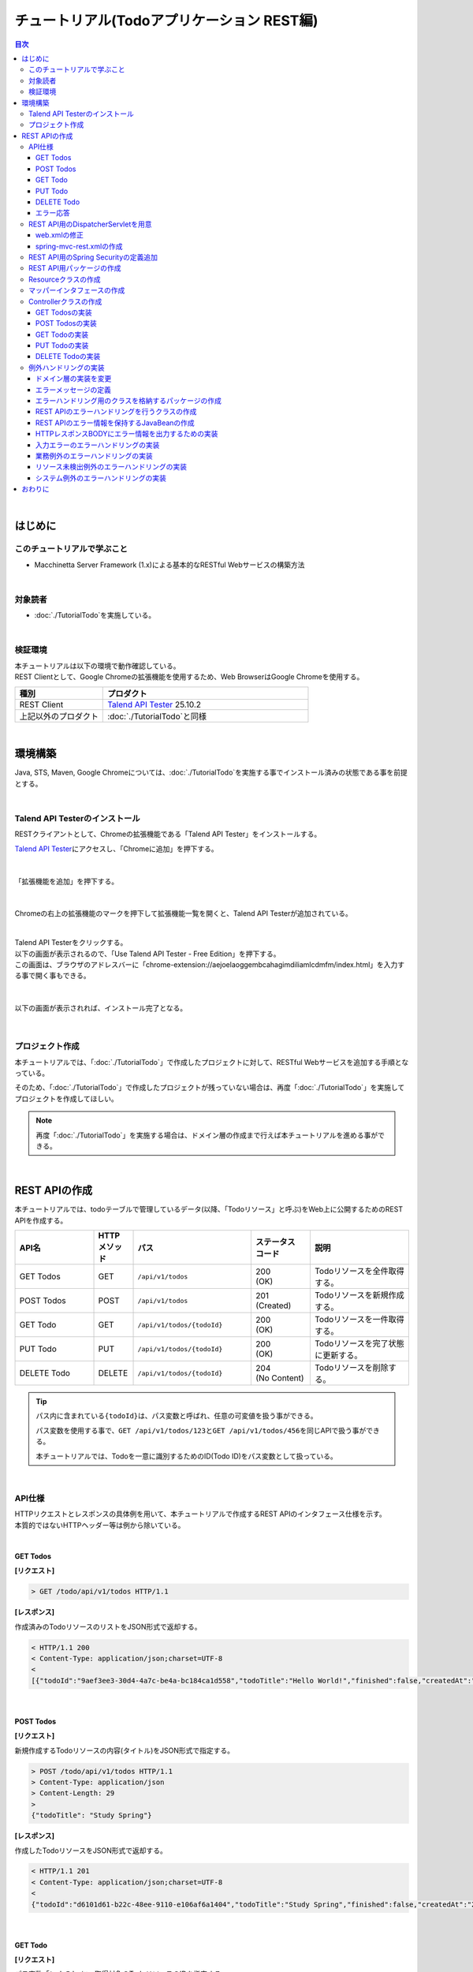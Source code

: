 チュートリアル(Todoアプリケーション REST編)
********************************************************************************

.. only:: html

.. contents:: 目次
  :depth: 3
  :local:

|

はじめに
================================================================================

このチュートリアルで学ぶこと
--------------------------------------------------------------------------------

* Macchinetta Server Framework (1.x)による基本的なRESTful Webサービスの構築方法

|

対象読者
--------------------------------------------------------------------------------

* \ :doc:`./TutorialTodo`\ を実施している。

|

検証環境
--------------------------------------------------------------------------------

| 本チュートリアルは以下の環境で動作確認している。
| REST Clientとして、Google Chromeの拡張機能を使用するため、Web BrowserはGoogle Chromeを使用する。

.. tabularcolumns:: |p{0.30\linewidth}|p{0.70\linewidth}|
.. list-table::
  :header-rows: 1
  :widths: 30 70

  * - 種別
    - プロダクト
  * - REST Client
    - \ `Talend API Tester <https://chrome.google.com/webstore/detail/talend-api-tester-free-ed/aejoelaoggembcahagimdiliamlcdmfm>`_\  25.10.2
  * - 上記以外のプロダクト
    - \ :doc:`./TutorialTodo`\ と同様

|

環境構築
================================================================================

Java, STS, Maven, Google Chromeについては、\ :doc:`./TutorialTodo`\ を実施する事でインストール済みの状態である事を前提とする。

|

Talend API Testerのインストール
--------------------------------------------------------------------------------

RESTクライアントとして、Chromeの拡張機能である「Talend API Tester」をインストールする。

\ `Talend API Tester <https://chrome.google.com/webstore/detail/talend-api-tester-free-ed/aejoelaoggembcahagimdiliamlcdmfm>`_\ にアクセスし、「Chromeに追加」を押下する。

.. figure:: ./images_TutorialREST/install-dev-http-client1.png
 :width: 80%

|

「拡張機能を追加」を押下する。

.. figure:: ./images_TutorialREST/install-dev-http-client2.png
  :width: 40%

|

Chromeの右上の拡張機能のマークを押下して拡張機能一覧を開くと、Talend API Testerが追加されている。

.. figure:: ./images_TutorialREST/install-dev-http-client3.png
  :width: 40%

|

| Talend API Testerをクリックする。
| 以下の画面が表示されるので、「Use Talend API Tester - Free Edition」を押下する。
| この画面は、ブラウザのアドレスバーに「chrome-extension://aejoelaoggembcahagimdiliamlcdmfm/index.html」を入力する事で開く事もできる。

.. figure:: ./images_TutorialREST/install-dev-http-client4.png
 :width: 80%

|

以下の画面が表示されれば、インストール完了となる。

.. figure:: ./images_TutorialREST/install-dev-http-client5.png
 :width: 80%

|

プロジェクト作成
--------------------------------------------------------------------------------

本チュートリアルでは、「\ :doc:`./TutorialTodo`\ 」で作成したプロジェクトに対して、RESTful Webサービスを追加する手順となっている。

そのため、「\ :doc:`./TutorialTodo`\ 」で作成したプロジェクトが残っていない場合は、再度「\ :doc:`./TutorialTodo`\ 」を実施してプロジェクトを作成してほしい。

.. note::

  再度「\ :doc:`./TutorialTodo`\ 」を実施する場合は、ドメイン層の作成まで行えば本チュートリアルを進める事ができる。

|

REST APIの作成
================================================================================

本チュートリアルでは、todoテーブルで管理しているデータ(以降、「Todoリソース」と呼ぶ)をWeb上に公開するためのREST APIを作成する。

.. tabularcolumns:: |p{0.20\linewidth}|p{0.10\linewidth}|p{0.30\linewidth}|p{0.15\linewidth}|p{0.25\linewidth}|
.. list-table::
  :header-rows: 1
  :widths: 20 10 30 15 25

  * - | API名
    - | HTTP
      | メソッド
    - | パス
    - | ステータス
      | コード
    - | 説明
  * - | GET Todos
    - | GET
    - | \ ``/api/v1/todos``\ 
    - | 200
      | (OK)
    - | Todoリソースを全件取得する。
  * - | POST Todos
    - | POST
    - | \ ``/api/v1/todos``\ 
    - | 201
      | (Created)
    - | Todoリソースを新規作成する。
  * - | GET Todo
    - | GET
    - | \ ``/api/v1/todos/{todoId}``\ 
    - | 200
      | (OK)
    - | Todoリソースを一件取得する。
  * - | PUT Todo
    - | PUT
    - | \ ``/api/v1/todos/{todoId}``\ 
    - | 200
      | (OK)
    - | Todoリソースを完了状態に更新する。
  * - | DELETE Todo
    - | DELETE
    - | \ ``/api/v1/todos/{todoId}``\ 
    - | 204
      | (No Content)
    - | Todoリソースを削除する。

.. tip::

  パス内に含まれている\ ``{todoId}``\ は、パス変数と呼ばれ、任意の可変値を扱う事ができる。

  パス変数を使用する事で、\ ``GET /api/v1/todos/123``\ と\ ``GET /api/v1/todos/456``\ を同じAPIで扱う事ができる。

  本チュートリアルでは、Todoを一意に識別するためのID(Todo ID)をパス変数として扱っている。

|

API仕様
--------------------------------------------------------------------------------

| HTTPリクエストとレスポンスの具体例を用いて、本チュートリアルで作成するREST APIのインタフェース仕様を示す。
| 本質的ではないHTTPヘッダー等は例から除いている。
|

GET Todos
^^^^^^^^^^^^^^^^^^^^^^^^^^^^^^^^^^^^^^^^^^^^^^^^^^^^^^^^^^^^^^^^^^^^^^^^^^^^^^^^

\ **[リクエスト]**\

.. code-block:: bash

  > GET /todo/api/v1/todos HTTP/1.1

\ **[レスポンス]**\

作成済みのTodoリソースのリストをJSON形式で返却する。

.. code-block:: bash

  < HTTP/1.1 200
  < Content-Type: application/json;charset=UTF-8
  <
  [{"todoId":"9aef3ee3-30d4-4a7c-be4a-bc184ca1d558","todoTitle":"Hello World!","finished":false,"createdAt":"2014-02-25T02:21:48.493+0000"}]

|

POST Todos
^^^^^^^^^^^^^^^^^^^^^^^^^^^^^^^^^^^^^^^^^^^^^^^^^^^^^^^^^^^^^^^^^^^^^^^^^^^^^^^^

\ **[リクエスト]**\

新規作成するTodoリソースの内容(タイトル)をJSON形式で指定する。

.. code-block:: bash

  > POST /todo/api/v1/todos HTTP/1.1
  > Content-Type: application/json
  > Content-Length: 29
  >
  {"todoTitle": "Study Spring"}

\ **[レスポンス]**\

作成したTodoリソースをJSON形式で返却する。

.. code-block:: bash

  < HTTP/1.1 201
  < Content-Type: application/json;charset=UTF-8
  <
  {"todoId":"d6101d61-b22c-48ee-9110-e106af6a1404","todoTitle":"Study Spring","finished":false,"createdAt":"2014-02-25T04:05:58.752+0000"}

|

GET Todo
^^^^^^^^^^^^^^^^^^^^^^^^^^^^^^^^^^^^^^^^^^^^^^^^^^^^^^^^^^^^^^^^^^^^^^^^^^^^^^^^

\ **[リクエスト]**\

| パス変数「\ ``todoId``\ 」に、取得対象のTodoリソースのIDを指定する。
| 下記例では、パス変数「\ ``todoId``\ 」に\ ``9aef3ee3-30d4-4a7c-be4a-bc184ca1d558``\ を指定している。

.. code-block:: bash

  > GET /todo/api/v1/todos/9aef3ee3-30d4-4a7c-be4a-bc184ca1d558 HTTP/1.1


\ **[レスポンス]**\

パス変数「\ ``todoId``\ 」に一致するTodoリソースをJSON形式で返却する。

.. code-block:: bash

  < HTTP/1.1 200
  < Content-Type: application/json;charset=UTF-8
  <
  {"todoId":"9aef3ee3-30d4-4a7c-be4a-bc184ca1d558","todoTitle":"Hello World!","finished":false,"createdAt":"2014-02-25T02:21:48.493+0000"}

|

PUT Todo
^^^^^^^^^^^^^^^^^^^^^^^^^^^^^^^^^^^^^^^^^^^^^^^^^^^^^^^^^^^^^^^^^^^^^^^^^^^^^^^^

\ **[リクエスト]**\

| パス変数「\ ``todoId``\ 」に、更新対象のTodoのIDを指定する。
| PUT Todoでは、Todoリソースを完了状態に更新するだけなので、リクエストBODYを受け取らないインタフェース仕様にしている。

.. code-block:: bash

  > PUT /todo/api/v1/todos/9aef3ee3-30d4-4a7c-be4a-bc184ca1d558 HTTP/1.1

\ **[レスポンス]**\

パス変数「\ ``todoId``\ 」に一致するTodoリソースを完了状態(\ ``finished``\ フィールドを\ ``true``\ )に更新し、JSON形式で返却する。

.. code-block:: bash

  < HTTP/1.1 200
  < Content-Type: application/json;charset=UTF-8
  <
  {"todoId":"9aef3ee3-30d4-4a7c-be4a-bc184ca1d558","todoTitle":"Hello World!","finished":true,"createdAt":"2014-02-25T02:21:48.493+0000"}

|

DELETE Todo
^^^^^^^^^^^^^^^^^^^^^^^^^^^^^^^^^^^^^^^^^^^^^^^^^^^^^^^^^^^^^^^^^^^^^^^^^^^^^^^^

\ **[リクエスト]**\

パス変数「\ ``todoId``\」に、削除対象のTodoリソースのIDを指定する。

.. code-block:: bash

  > DELETE /todo/api/v1/todos/9aef3ee3-30d4-4a7c-be4a-bc184ca1d558 HTTP/1.1

\ **[レスポンス]**\

DELETE Todoでは、Todoリソースの削除が完了した事で返却するリソースが存在しなくなった事を示すために、レスポンスBODYを返却しないインタフェース仕様にしている。

.. code-block:: bash

  < HTTP/1.1 204

|

エラー応答
^^^^^^^^^^^^^^^^^^^^^^^^^^^^^^^^^^^^^^^^^^^^^^^^^^^^^^^^^^^^^^^^^^^^^^^^^^^^^^^^

| REST APIでエラーが発生した場合は、JSON形式でエラー内容を返却する。
| 以下に代表的なエラー発生時のレスポンス仕様について記載する。
| 下記以外のエラーパターンもあるが、本チュートリアルでは説明は割愛する。

\ :doc:`./TutorialTodo`\ では、エラーメッセージはプログラムの中でハードコーディングしていたが、本チュートリアルでは、エラーメッセージはエラーコードをキーにプロパティファイルから取得するように修正する。

\ **[入力チェックエラー発生時のレスポンス仕様]**\

.. code-block:: bash

  < HTTP/1.1 400
  < Content-Type: application/json;charset=UTF-8
  <
  {"code":"E400","message":"[E400] The requested Todo contains invalid values.","details":[{"code":"NotNull","message":"todoTitle may not be null.",target:"todoTitle"}]}

\ **[業務エラー発生時のレスポンス仕様]**\

.. code-block:: bash

  < HTTP/1.1 409
  < Content-Type: application/json;charset=UTF-8
  <
  {"code":"E002","message":"[E002] The requested Todo is already finished. (id=353fb5db-151a-4696-9b4a-b958358a5ab3)"}

\ **[リソース未検出時のレスポンス仕様]**\

.. code-block:: bash

  < HTTP/1.1 404
  < Content-Type: application/json;charset=UTF-8
  <
  {"code":"E404","message":"[E404] The requested Todo is not found. (id=353fb5db-151a-4696-9b4a-b958358a5ab2)"}

\ **[システムエラー発生時のレスポンス仕様]**\

.. code-block:: bash

  < HTTP/1.1 500
  < Content-Type: application/json;charset=UTF-8
  <
  {"code":"E500","message":"[E500] System error occurred."}

|

REST API用のDispatcherServletを用意
--------------------------------------------------------------------------------

まず、REST API用のリクエストを処理するための\ ``DispatcherServlet``\ の定義を追加する。

|

web.xmlの修正
^^^^^^^^^^^^^^^^^^^^^^^^^^^^^^^^^^^^^^^^^^^^^^^^^^^^^^^^^^^^^^^^^^^^^^^^^^^^^^^^

| REST API用の設定を追加する。
| \ ``src/main/webapp/WEB-INF/web.xml``\

.. code-block:: xml
  :emphasize-lines: 85-95,97-101

  <?xml version="1.0" encoding="UTF-8"?>
  <web-app xmlns="https://jakarta.ee/xml/ns/jakartaee"
      xmlns:xsi="http://www.w3.org/2001/XMLSchema-instance"
      xsi:schemaLocation="https://jakarta.ee/xml/ns/jakartaee https://jakarta.ee/xml/ns/jakartaee/web-app_6_0.xsd"
      version="6.0">

      <context-param>
          <param-name>logbackDisableServletContainerInitializer</param-name>
          <param-value>true</param-value>
      </context-param>

      <listener>
          <listener-class>ch.qos.logback.classic.servlet.LogbackServletContextListener</listener-class>
      </listener>

      <listener>
          <listener-class>org.springframework.web.context.ContextLoaderListener</listener-class>
      </listener>
      <context-param>
          <param-name>contextConfigLocation</param-name>
          <!-- Root ApplicationContext -->
          <param-value>
              classpath*:META-INF/spring/applicationContext.xml
              classpath*:META-INF/spring/spring-security.xml
          </param-value>
      </context-param>

      <listener>
          <listener-class>org.terasoluna.gfw.web.logging.HttpSessionEventLoggingListener</listener-class>
      </listener>

      <filter>
          <filter-name>MDCClearFilter</filter-name>
          <filter-class>org.terasoluna.gfw.web.logging.mdc.MDCClearFilter</filter-class>
      </filter>
      <filter-mapping>
          <filter-name>MDCClearFilter</filter-name>
          <url-pattern>/*</url-pattern>
      </filter-mapping>

      <filter>
          <filter-name>exceptionLoggingFilter</filter-name>
          <filter-class>org.springframework.web.filter.DelegatingFilterProxy</filter-class>
      </filter>
      <filter-mapping>
          <filter-name>exceptionLoggingFilter</filter-name>
          <url-pattern>/*</url-pattern>
      </filter-mapping>

      <filter>
          <filter-name>XTrackMDCPutFilter</filter-name>
          <filter-class>org.terasoluna.gfw.web.logging.mdc.XTrackMDCPutFilter</filter-class>
      </filter>
      <filter-mapping>
          <filter-name>XTrackMDCPutFilter</filter-name>
          <url-pattern>/*</url-pattern>
      </filter-mapping>

      <filter>
          <filter-name>CharacterEncodingFilter</filter-name>
          <filter-class>org.springframework.web.filter.CharacterEncodingFilter</filter-class>
          <init-param>
              <param-name>encoding</param-name>
              <param-value>UTF-8</param-value>
          </init-param>
          <init-param>
              <param-name>forceEncoding</param-name>
              <param-value>true</param-value>
          </init-param>
      </filter>
      <filter-mapping>
          <filter-name>CharacterEncodingFilter</filter-name>
          <url-pattern>/*</url-pattern>
      </filter-mapping>

      <filter>
          <filter-name>springSecurityFilterChain</filter-name>
          <filter-class>org.springframework.web.filter.DelegatingFilterProxy</filter-class>
      </filter>
      <filter-mapping>
          <filter-name>springSecurityFilterChain</filter-name>
          <url-pattern>/*</url-pattern>
      </filter-mapping>

      <!-- (1) -->
      <servlet>
          <servlet-name>restApiServlet</servlet-name>
          <servlet-class>org.springframework.web.servlet.DispatcherServlet</servlet-class>
          <init-param>
              <param-name>contextConfigLocation</param-name>
              <!-- ApplicationContext for Spring MVC (REST) -->
              <param-value>classpath*:META-INF/spring/spring-mvc-rest.xml</param-value>
          </init-param>
          <load-on-startup>1</load-on-startup>
      </servlet>

      <!-- (2) -->
      <servlet-mapping>
          <servlet-name>restApiServlet</servlet-name>
          <url-pattern>/api/v1/*</url-pattern>
      </servlet-mapping>

      <servlet>
          <servlet-name>appServlet</servlet-name>
          <servlet-class>org.springframework.web.servlet.DispatcherServlet</servlet-class>
          <init-param>
              <param-name>contextConfigLocation</param-name>
              <!-- ApplicationContext for Spring MVC -->
              <param-value>classpath*:META-INF/spring/spring-mvc.xml</param-value>
          </init-param>
          <load-on-startup>1</load-on-startup>
      </servlet>
      <servlet-mapping>
          <servlet-name>appServlet</servlet-name>
          <url-pattern>/</url-pattern>
      </servlet-mapping>

      <jsp-config>
          <jsp-property-group>
              <url-pattern>*.jsp</url-pattern>
              <el-ignored>false</el-ignored>
              <page-encoding>UTF-8</page-encoding>
              <scripting-invalid>false</scripting-invalid>
              <include-prelude>/WEB-INF/views/common/include.jsp</include-prelude>
          </jsp-property-group>
      </jsp-config>

      <error-page>
          <error-code>500</error-code>
          <location>/WEB-INF/views/common/error/systemError.jsp</location>
      </error-page>

      <error-page>
          <error-code>404</error-code>
          <location>/WEB-INF/views/common/error/resourceNotFoundError.jsp</location>
      </error-page>

      <error-page>
          <exception-type>java.lang.Exception</exception-type>
          <location>/WEB-INF/views/common/error/unhandledSystemError.html</location>
      </error-page>

      <session-config>
          <!-- 30min -->
          <session-timeout>30</session-timeout>
          <cookie-config>
              <http-only>true</http-only>
              <!-- <secure>true</secure> -->
          </cookie-config>
          <tracking-mode>COOKIE</tracking-mode>
      </session-config>

  </web-app>

.. tabularcolumns:: |p{0.10\linewidth}|p{0.90\linewidth}|
.. list-table::
  :header-rows: 1
  :widths: 10 90


  * - 項番
    - 説明
  * - | (1)
    - | 初期化パラメータ「\ ``contextConfigLocation``\ 」に、REST用のSpring MVC設定ファイルを指定する。
      | 本チュートリアルでは、クラスパス上にある「\ :file:`META-INF/spring/spring-mvc-rest.xml`\ 」を指定している。
  * - | (2)
    - | \ ``<url-pattern>``\ 要素に、REST API用の\ ``DispatcherServlet``\ にマッピングするURLのパターンを指定する。
      | 本チュートリアルでは、\ ``/api/v1/``\ から始まる場合はリクエストをREST APIへのリクエストとしてREST API用の\ ``DispatcherServlet``\ へマッピングしている。

|

spring-mvc-rest.xmlの作成
^^^^^^^^^^^^^^^^^^^^^^^^^^^^^^^^^^^^^^^^^^^^^^^^^^^^^^^^^^^^^^^^^^^^^^^^^^^^^^^^

| REST用のSpring MVC設定ファイルを作成する。
| REST用のSpring MVC設定ファイルは以下のような定義となる。

.. figure:: ./images_TutorialREST/add-spring-mvc-rest.png

\ ``src/main/resources/META-INF/spring/spring-mvc-rest.xml``\

.. code-block:: xml
  :emphasize-lines: 15,19-23,26-29,32-37,39,41,51

  <?xml version="1.0" encoding="UTF-8"?>
  <beans xmlns="http://www.springframework.org/schema/beans"
      xmlns:xsi="http://www.w3.org/2001/XMLSchema-instance"
      xmlns:context="http://www.springframework.org/schema/context"
      xmlns:mvc="http://www.springframework.org/schema/mvc"
      xmlns:util="http://www.springframework.org/schema/util"
      xmlns:aop="http://www.springframework.org/schema/aop"
      xsi:schemaLocation="http://www.springframework.org/schema/mvc https://www.springframework.org/schema/mvc/spring-mvc.xsd
          http://www.springframework.org/schema/beans https://www.springframework.org/schema/beans/spring-beans.xsd
          http://www.springframework.org/schema/util https://www.springframework.org/schema/util/spring-util.xsd
          http://www.springframework.org/schema/context https://www.springframework.org/schema/context/spring-context.xsd
          http://www.springframework.org/schema/aop https://www.springframework.org/schema/aop/spring-aop.xsd
      ">

      <!-- (1) -->
      <context:property-placeholder
          location="classpath*:/META-INF/spring/*.properties" />

      <!-- (2) -->
      <bean id="jsonMessageConverter"
          class="org.springframework.http.converter.json.MappingJackson2HttpMessageConverter">
          <property name="objectMapper" ref="objectMapper" />
      </bean>

      <bean id="objectMapper" class="org.springframework.http.converter.json.Jackson2ObjectMapperFactoryBean">
          <!-- (3) -->
          <property name="dateFormat">
              <bean class="com.fasterxml.jackson.databind.util.StdDateFormat" />
          </property>
      </bean>

      <!-- (4) -->
      <mvc:annotation-driven>
          <mvc:message-converters register-defaults="false">
              <ref bean="jsonMessageConverter" />
          </mvc:message-converters>
      </mvc:annotation-driven>

      <context:component-scan base-package="com.example.todo.api" /> <!-- (5) -->

      <!-- (6) -->
      <mvc:interceptors>
          <mvc:interceptor>
              <mvc:mapping path="/**" />
              <mvc:exclude-mapping path="/resources/**" />
              <bean
                  class="org.terasoluna.gfw.web.logging.TraceLoggingInterceptor" />
          </mvc:interceptor>
      </mvc:interceptors>

      <!-- (7) -->
      <!-- Setting AOP. -->
      <bean id="handlerExceptionResolverLoggingInterceptor"
          class="org.terasoluna.gfw.web.exception.HandlerExceptionResolverLoggingInterceptor">
          <property name="exceptionLogger" ref="exceptionLogger" />
      </bean>
      <aop:config>
          <aop:advisor advice-ref="handlerExceptionResolverLoggingInterceptor"
              pointcut="execution(* org.springframework.web.servlet.HandlerExceptionResolver.resolveException(..))" />
      </aop:config>

  </beans>

.. tabularcolumns:: |p{0.10\linewidth}|p{0.90\linewidth}|
.. list-table::
  :header-rows: 1
  :widths: 10 90

  * - 項番
    - 説明
  * - | (1)
    - \ アプリケーション層のコンポーネントでプロパティファイルに定義されている値を参照する必要がある場合は、\ ``<context:property-placeholder>``\要素を使用してプロパティファイルを読み込む必要がある。
  * - | (2)
    - | \ Controllerの引数と返り値で扱うJavaBeanをシリアライズ/デシリアライズするためのクラス(\ ``org.springframework.http.converter.HttpMessageConverter``\ )を設定する。
      | ここではJSON形式を扱う\ ``MappingJackson2HttpMessageConverter``\ を使用する。

      | \ ``MappingJackson2HttpMessageConverter``\ の\ ``objectMapper``\ プロパティに、Jacksonより提供されている\ ``ObjectMapper``\ (「JSON <-> JavaBean」の変換を行うためのコンポーネント)を指定する。
      | 本チュートリアルでは、日時型のフォーマットをカスタマイズしたObjectMapperを指定している。 カスタマイズする必要がない場合は\ ``objectMapper``\ プロパティは省略可能である。
  * - | (3)
    - \ ``ObjectMapper``\ の\ ``dateFormat``\ プロパティに、日時型フィールドの形式を指定する。

      | 本チュートリアルでは、\ ``java.util.Date``\ オブジェクトをシリアライズする際にISO-8601形式とする。
      | \ ``Date``\ オブジェクトをシリアライズする際にISO-8601形式にする場合は、\ ``com.fasterxml.jackson.databind.util.StdDateFormat``\ を設定する事で実現する事ができる。
  * - | (4)
    - \ ``<mvc:message-converters>``\ に、\ ``MappingJackson2HttpMessageConverter``\ を登録する

      Spring MVCのデフォルト設定ではアプリケーションのクラスパスに応じて使用可能な\ ``HttpMessageConverter``\ が自動的に登録されるが、ここではリソースの形式をJSONに限定したいため、register-defaults属性を\ ``false``\に設定し、上で定義した\ ``MappingJackson2HttpMessageConverter``\ のみを登録している。
  * - | (5)
    - REST API用のパッケージ配下のコンポーネントをスキャンする。

      | 本チュートリアルでは、REST API用のパッケージを\ ``com.example.todo.api``\ にしている。
      | 画面遷移用のControllerは、\ ``app``\ パッケージ配下に格納していたが、REST API用のControllerは、\ ``api``\ パッケージ配下に格納する事を推奨する。
  * - | (6)
    - \ Controllerの処理開始、終了時の情報をログに出力するために、共通ライブラリから提供されている\ ``TraceLoggingInterceptor``\を定義する。
  * - | (7)
    - \ Spring MVCのフレームワークでハンドリングされた例外を、ログ出力するためのAOP定義を指定する。

|

REST API用のSpring Securityの定義追加
--------------------------------------------------------------------------------
| ブランクプロジェクトでは、CSRF対策といった、Spring Securityのセキュリティ対策機能が有効になっている。
| REST APIを使って構築するWebアプリケーションでも、セキュリティ対策機能は必要である。ただし、本チュートリアルの目的として、
| セキュリティ対策の話題は本質的ではないため、機能を無効化し、説明も割愛する。

| 以下の設定を追加する事で、Spring Securityのセキュリティ対策機能を無効化することができる。
| \ ``src/main/resources/META-INF/spring/spring-security.xml``\

.. code-block:: xml
  :emphasize-lines: 12-13

  <?xml version="1.0" encoding="UTF-8"?>
  <beans xmlns="http://www.springframework.org/schema/beans"
      xmlns:xsi="http://www.w3.org/2001/XMLSchema-instance"
      xmlns:sec="http://www.springframework.org/schema/security"
      xsi:schemaLocation="
          http://www.springframework.org/schema/security https://www.springframework.org/schema/security/spring-security.xsd
          http://www.springframework.org/schema/beans https://www.springframework.org/schema/beans/spring-beans.xsd
      ">

      <sec:http pattern="/resources/**" request-matcher="ant" security="none"/>

      <!-- (1) -->
      <sec:http pattern="/api/v1/**" request-matcher="ant" security="none"/>

      <sec:http request-matcher="ant">
          <sec:form-login/>
          <sec:logout/>
          <sec:access-denied-handler ref="accessDeniedHandler"/>
          <sec:custom-filter ref="userIdMDCPutFilter" after="ANONYMOUS_FILTER"/>
          <sec:session-management />
          <sec:intercept-url pattern="/**" access="permitAll" />
      </sec:http>

      <sec:authentication-manager />

      <!-- CSRF Protection -->
      <bean id="accessDeniedHandler"
          class="org.springframework.security.web.access.DelegatingAccessDeniedHandler">
          <constructor-arg index="0">
              <map>
                  <entry
                      key="org.springframework.security.web.csrf.InvalidCsrfTokenException">
                      <bean
                          class="org.springframework.security.web.access.AccessDeniedHandlerImpl">
                          <property name="errorPage"
                              value="/WEB-INF/views/common/error/invalidCsrfTokenError.jsp" />
                      </bean>
                  </entry>
                  <entry
                      key="org.springframework.security.web.csrf.MissingCsrfTokenException">
                      <bean
                          class="org.springframework.security.web.access.AccessDeniedHandlerImpl">
                          <property name="errorPage"
                              value="/WEB-INF/views/common/error/missingCsrfTokenError.jsp" />
                      </bean>
                  </entry>
              </map>
          </constructor-arg>
          <constructor-arg index="1">
              <bean
                  class="org.springframework.security.web.access.AccessDeniedHandlerImpl">
                  <property name="errorPage"
                      value="/WEB-INF/views/common/error/accessDeniedError.jsp" />
              </bean>
          </constructor-arg>
      </bean>

      <bean id="webSecurityExpressionHandler" class="org.springframework.security.web.access.expression.DefaultWebSecurityExpressionHandler" />

      <!-- Put UserID into MDC -->
      <bean id="userIdMDCPutFilter" class="org.terasoluna.gfw.security.web.logging.UserIdMDCPutFilter">
      </bean>

  </beans>

.. tabularcolumns:: |p{0.10\linewidth}|p{0.90\linewidth}|
.. list-table::
  :header-rows: 1
  :widths: 10 90

  * - 項番
    - 説明
  * - | (1) 
    - | REST API用のSpring Securityのセキュリティ機能を無効にする定義を追加する。
      | \ ``<sec:http>``\ 要素の\ ``pattern``\ 属性に、REST API用のリクエストパスのURLパターンを指定している。
      | 本チュートリアルでは\ ``/api/v1/``\ で始まるリクエストパスをREST API用のリクエストパスとして扱う。

|

REST API用パッケージの作成
--------------------------------------------------------------------------------

REST API用のクラスを格納するパッケージを作成する。

| REST API用のクラスを格納するルートパッケージのパッケージ名は\ ``api``\ として、配下にリソース毎のパッケージ(リソース名の小文字)を作成する事を推奨する。
| 本チュートリアルで扱うリソースのリソース名はTodoなので、\ ``com.example.todo.api.todo``\ パッケージを作成する。

.. figure:: ./images_TutorialREST/make-package-for-rest.png

.. note::

  作成したパッケージに格納するクラスは、通常以下の３種類となる。

  作成するクラスのクラス名は、以下のネーミングルールとする事を推奨する。

  * \ ``[リソース名]Resource``\ 
  * \ ``[リソース名]RestController``\ 
  * \ ``[リソース名]Helper``\  (必要に応じて)

  本チュートリアルで扱うリソースのリソース名がTodoなので、

  * \ ``TodoResource``\ 
  * \ ``TodoRestController``\ 

  を作成する。

  本チュートリアルでは、\ ``TodoRestHelper``\ は作成しない。

|

Resourceクラスの作成
--------------------------------------------------------------------------------

| Todoリソースを表現する\ ``TodoResource``\ クラスを作成する。
| 本ガイドラインでは、REST APIの入出力となるJSON(またはXML)を表現するJava Beanを\ **Resourceクラス**\ と呼ぶ。

\ ``src/main/java/com/example/todo/api/todo/TodoResource.java``\

.. code-block:: java

  package com.example.todo.api.todo;

  import java.io.Serializable;
  import java.util.Date;

  import jakarta.validation.constraints.NotNull;
  import jakarta.validation.constraints.Size;

  public class TodoResource implements Serializable {

      private static final long serialVersionUID = 1L;

      private String todoId;

      @NotNull
      @Size(min = 1, max = 30)
      private String todoTitle;

      private boolean finished;

      private Date createdAt;

      public String getTodoId() {
          return todoId;
      }

      public void setTodoId(String todoId) {
          this.todoId = todoId;
      }

      public String getTodoTitle() {
          return todoTitle;
      }

      public void setTodoTitle(String todoTitle) {
          this.todoTitle = todoTitle;
      }

      public boolean isFinished() {
          return finished;
      }

      public void setFinished(boolean finished) {
          this.finished = finished;
      }

      public Date getCreatedAt() {
          return createdAt;
      }

      public void setCreatedAt(Date createdAt) {
          this.createdAt = createdAt;
      }
  }

.. note::

  DomainObjectクラス(本チュートリアルでは\ ``Todo``\ クラス)があるにも関わらず、Resourceクラスを作成する理由は、クライアントとの入出力で使用するインタフェース上の情報と、業務処理で扱う情報は必ずしも一致しないためである。

  これらを混同して使用すると、アプリケーション層の影響がドメイン層におよび、保守性を低下させる。DomainObjectとResourceクラスは別々に作成し、Mapstructを利用してデータ変換を行うことを推奨する。

  ResourceクラスはFormクラスと役割が似ているが、FormクラスはHTMLの\ ``<form>`` \ タグをJavaBeanで表現したもの、ResourceクラスはREST APIの入出力をJavaBeanで表現したものであり、本質的には異なるものである。

  ただし、実体としてはBean Validationのアノテーションを付与したJavaBeanであり、Controllerクラスと同じパッケージに格納することから、Formクラスとほぼ同じである。

|

マッパーインタフェースの作成
--------------------------------------------------------------------------------

Beanマッピングのマッパーインタフェースを作成する。

``src/main/java/com/example/todo/api/todo/TodoMapper.java``

.. code-block:: java

  package com.example.todo.api.todo;

  import org.mapstruct.Mapper;

  import com.example.todo.domain.model.Todo;

  @Mapper
  public interface TodoMapper {

      TodoResource map(Todo todo);

      Todo map(TodoResource todoResource);
  }

.. note::

  マッパーインタフェース追加後、以下のようなビルドエラーが発生する場合がある。

    .. code-block:: console

      Caused by: org.springframework.beans.factory.NoSuchBeanDefinitionException: No qualifying bean of type 'com.example.todo.app.todo.TodoMapper'

  この場合は、プロジェクト名を右クリックし、「Run As」->「Maven build」をクリックする。

  Goalsに「compile」を指定し「Run」をクリックする。

  .. figure:: ./images_TutorialREST/mvnBuild.png
    :width: 40%

  ビルドが成功した後、プロジェクト名を右クリックし、「Run As」->「Maven install」をクリックする。

|

Controllerクラスの作成
--------------------------------------------------------------------------------

\ ``TodoResource``\ のREST APIを提供する\ ``TodoRestController``\ クラスを作成する。

\ ``src/main/java/com/example/todo/api/todo/TodoRestController.java``\

.. code-block:: java

  package com.example.todo.api.todo;

  import org.springframework.web.bind.annotation.RequestMapping;
  import org.springframework.web.bind.annotation.RestController;

  @RestController // (1)
  @RequestMapping("todos") // (2)
  public class TodoRestController {

  }

.. tabularcolumns:: |p{0.10\linewidth}|p{0.90\linewidth}|
.. list-table::
  :header-rows: 1
  :widths: 10 90

  * - 項番
    - 説明
  * - | (1)
    - | \ ``@RestController``\ を指定する。
      | \ ``@RestController``\ の詳細については、\ :ref:`RestControllerクラスの作成<RESTHowToUseControllerClass>`\ を参照されたい。
  * - | (2)
    - | リソースのパスを指定する。
      | \ ``/api/v1/``\ の部分はweb.xmlに定義しているため、この設定を行うことで\ ``/<contextPath>/api/v1/todos``\ というパスにマッピングされる。

|

GET Todosの実装
^^^^^^^^^^^^^^^^^^^^^^^^^^^^^^^^^^^^^^^^^^^^^^^^^^^^^^^^^^^^^^^^^^^^^^^^^^^^^^^^

作成済みのTodoリソースを全件取得するAPI(GET Todos)の処理を、\ ``TodoRestController``\ の\ ``getTodos``\ メソッドに実装する。

\ ``src/main/java/com/example/todo/api/todo/TodoRestController.java``\

.. code-block:: java
  :emphasize-lines: 22-36

  package com.example.todo.api.todo;

  import java.util.ArrayList;
  import java.util.Collection;
  import java.util.List;

  import jakarta.inject.Inject;

  import org.springframework.http.HttpStatus;
  import org.springframework.web.bind.annotation.GetMapping;
  import org.springframework.web.bind.annotation.RequestMapping;
  import org.springframework.web.bind.annotation.ResponseStatus;
  import org.springframework.web.bind.annotation.RestController;

  import com.example.todo.domain.model.Todo;
  import com.example.todo.domain.service.todo.TodoService;

  @RestController
  @RequestMapping("todos")
  public class TodoRestController {

      @Inject
      TodoService todoService;
      @Inject
      TodoMapper beanMapper;

      @GetMapping // (1)
      @ResponseStatus(HttpStatus.OK) // (2)
      public List<TodoResource> getTodos() {
          Collection<Todo> todos = todoService.findAll();
          List<TodoResource> todoResources = new ArrayList<>();
          for (Todo todo : todos) {
              todoResources.add(beanMapper.map(todo)); // (3)
          }
          return todoResources; // (4)
      }

  }

.. tabularcolumns:: |p{0.10\linewidth}|p{0.90\linewidth}|
.. list-table::
  :header-rows: 1
  :widths: 10 90

  * - 項番
    - 説明
  * - | (1)
    - | メソッドがGETのリクエストを処理するために、\ ``@GetMapping``\ アノテーションを設定する。
  * - | (2)
    - | 応答するHTTPステータスコードを\ ``@ResponseStatus``\ アノテーションに指定する。
      | HTTPステータスとして、"200 OK"を設定するため、\ ``value``\ 属性には\ ``HttpStatus.OK``\ を設定する。
  * - | (3)
    - | \ ``TodoService``\ の\ ``findAll``\ メソッドから返却された\ ``Todo``\ オブジェクトを、応答するJSONを表現する\ ``TodoResource``\ 型のオブジェクトに変換する。
      | \ ``Todo``\ と\ ``TodoResource``\ の変換処理は、``Mapstruct``\ を使うと便利である。
  * - | (4)
    - | \ ``List<TodoResource>``\ オブジェクトを返却することで、\ ``spring-mvc-rest.xml``\ に定義した\ ``MappingJackson2HttpMessageConverter``\ によってJSONにシリアライズされる。

|

Application Serverを起動し、実装したAPIの動作確認を行う。

| REST API(Get Todos)にアクセスする。
| Talend API Testerを開いてURLに\ ``localhost:8080/todo/api/v1/todos``\ を入力し、メソッドにGETを指定して、"Send"ボタンをクリックする。

.. figure:: ./images_TutorialREST/get-todos1.png
  :width: 100%

|

| 以下のように「RESPONSE」の「BODY」に実行結果のJSONが表示される。
| 現時点ではデータが何も登録されていないため、空配列である\ ``[]``\ が返却される。

.. figure:: ./images_TutorialREST/get-todos2.png
  :width: 100%

|

POST Todosの実装
^^^^^^^^^^^^^^^^^^^^^^^^^^^^^^^^^^^^^^^^^^^^^^^^^^^^^^^^^^^^^^^^^^^^^^^^^^^^^^^^

Todoリソースを新規作成するAPI(POST Todos)の処理を、\ ``TodoRestController``\ の\ ``postTodos``\ メソッドに実装する。

\ ``src/main/java/com/example/todo/api/todo/TodoRestController.java``\

.. code-block:: java
  :emphasize-lines: 41-47

  package com.example.todo.api.todo;

  import java.util.ArrayList;
  import java.util.Collection;
  import java.util.List;

  import jakarta.inject.Inject;

  import org.springframework.http.HttpStatus;
  import org.springframework.validation.annotation.Validated;
  import org.springframework.web.bind.annotation.GetMapping;
  import org.springframework.web.bind.annotation.PostMapping;
  import org.springframework.web.bind.annotation.RequestBody;
  import org.springframework.web.bind.annotation.RequestMapping;
  import org.springframework.web.bind.annotation.ResponseStatus;
  import org.springframework.web.bind.annotation.RestController;

  import com.example.todo.domain.model.Todo;
  import com.example.todo.domain.service.todo.TodoService;

  @RestController
  @RequestMapping("todos")
  public class TodoRestController {

      @Inject
      TodoService todoService;
      @Inject
      TodoMapper beanMapper;

      @GetMapping
      @ResponseStatus(HttpStatus.OK)
      public List<TodoResource> getTodos() {
          Collection<Todo> todos = todoService.findAll();
          List<TodoResource> todoResources = new ArrayList<>();
          for (Todo todo : todos) {
              todoResources.add(beanMapper.map(todo));
          }
          return todoResources;
      }

      @PostMapping // (1)
      @ResponseStatus(HttpStatus.CREATED) // (2)
      public TodoResource postTodos(@RequestBody @Validated TodoResource todoResource) { // (3)
          Todo createdTodo = todoService.create(beanMapper.map(todoResource)); // (4)
          TodoResource createdTodoResponse = beanMapper.map(createdTodo); // (5)
          return createdTodoResponse; // (6)
      }

  }

.. tabularcolumns:: |p{0.10\linewidth}|p{0.90\linewidth}|
.. list-table::
  :header-rows: 1
  :widths: 10 90

  * - 項番
    - 説明
  * - | (1)
    - | メソッドがPOSTのリクエストを処理するために、\ ``@PostMapping``\ アノテーションを設定する。
  * - | (2)
    - | 応答するHTTPステータスコードを\ ``@ResponseStatus``\ アノテーションに指定する。
      | HTTPステータスとして、"201 Created"を設定するため、\ ``value``\ 属性には\ ``HttpStatus.CREATED``\ を設定する。
  * - | (3)
    - | HTTPリクエストのBody(JSON)をJavaBeanにマッピングするために、\ ``@RequestBody``\ アノテーションをマッピング対象の\ ``TodoResource``\ クラスに付与する。
      | また、入力チェックするために\ ``@Validated``\ も付与する。例外ハンドリングは別途行う必要がある。
  * - | (4)
    - | \ ``TodoResource``\ を\ ``Todo``\ クラスに変換後、\ ``TodoService``\ の\ ``create``\ メソッドを実行し、Todoリソースを新規作成する。
  * - | (5)
    - | \ ``TodoService``\ の\ ``create``\ メソッドによって新規作成された\ ``Todo``\ オブジェクトを、応答するJSONを表現する\ ``TodoResource``\ 型に変換する。
  * - | (6)
    - | \ ``TodoResource``\ オブジェクトを返却することで、\ ``spring-mvc-rest.xml``\ に定義した\ ``MappingJackson2HttpMessageConverter``\ によってJSONにシリアライズされる。

|

| Talend API Testerを使用して、実装したAPIの動作確認を行う。
| Talend API Testerを開いてURLに\ ``localhost:8080/todo/api/v1/todos``\ を入力し、メソッドにPOSTを指定する。
| 「REQUEST」の「BODY」に以下のJSONを入力する。

.. code-block:: json

  {
    "todoTitle": "Hello World!"
  }

また、「REQUEST」の「HEADERS」の「+」ボタンでHTTPヘッダーを追加し、「\ ``Content-Type``\ 」に「\ ``application/json``\ 」を設定後、"Send"ボタンをクリックする。

.. figure:: ./images_TutorialREST/post-todos1.png
  :width: 100%

|

"201"のHTTPステータスが返却され、「RESPONSE」の「Body」に新規作成されたTodoリソースのJSONが表示される。

.. figure:: ./images_TutorialREST/post-todos2.png
  :width: 100%

|

この状態で再びGET Todosを実行すると、作成したTodoリソースを含む配列が返却される。

.. figure:: ./images_TutorialREST/get-todos3.png
  :width: 100%

|

GET Todoの実装
^^^^^^^^^^^^^^^^^^^^^^^^^^^^^^^^^^^^^^^^^^^^^^^^^^^^^^^^^^^^^^^^^^^^^^^^^^^^^^^^

\ :doc:`./TutorialTodo`\ では、\ ``TodoService``\ に一件取得用のメソッド(\ ``findOne``\ )を作成しなかったため、\ ``TodoService``\ と\ ``TodoServiceImpl``\ に以下のハイライト部を修正・追加する。

| \ ``findOne``\ メソッドの定義を追加する。
| ``src/main/java/com/example/todo/domain/service/todo/TodoService.java``

.. code-block:: java
  :emphasize-lines: 8

  package com.example.todo.domain.service.todo;

  import java.util.Collection;

  import com.example.todo.domain.model.Todo;

  public interface TodoService {
      Todo findOne(String todoId);

      Collection<Todo> findAll();

      Todo create(Todo todo);

      Todo finish(String todoId);

      void delete(String todoId);
  }

|

| \ ``findOne``\ メソッド呼び出し時に開始されるトランザクションを読み取り専用に設定し、アクセス修飾子を\ ``public``\ に変更して\ ``findAll``\ メソッドの上に移動する。
| \ ``src/main/java/com/example/todo/domain/service/todo/TodoServiceImpl.java``\

.. code-block:: java
  :emphasize-lines: 28-30

  package com.example.todo.domain.service.todo;

  import java.util.Collection;
  import java.util.Date;
  import java.util.UUID;

  import org.springframework.stereotype.Service;
  import org.springframework.transaction.annotation.Transactional;
  import org.terasoluna.gfw.common.exception.BusinessException;
  import org.terasoluna.gfw.common.exception.ResourceNotFoundException;
  import org.terasoluna.gfw.common.message.ResultMessage;
  import org.terasoluna.gfw.common.message.ResultMessages;

  import com.example.todo.domain.model.Todo;
  import com.example.todo.domain.repository.todo.TodoRepository;

  import jakarta.inject.Inject;

  @Service
  @Transactional
  public class TodoServiceImpl implements TodoService {

      private static final long MAX_UNFINISHED_COUNT = 5;

      @Inject
      TodoRepository todoRepository;

      @Override
      @Transactional(readOnly = true)
      public Todo findOne(String todoId) {
          Todo todo = todoRepository.findById(todoId);
          if (todo == null) {
              ResultMessages messages = ResultMessages.error();
              messages.add(ResultMessage
                      .fromText("[E404] The requested Todo is not found. (id="
                              + todoId + ")"));
              throw new ResourceNotFoundException(messages);
          }
          return todo;
      }

      @Override
      @Transactional(readOnly = true)
      public Collection<Todo> findAll() {
          return todoRepository.findAll();
      }

      @Override
      public Todo create(Todo todo) {
          long unfinishedCount = todoRepository.countByFinished(false);
          if (unfinishedCount >= MAX_UNFINISHED_COUNT) {
              ResultMessages messages = ResultMessages.error();
              messages.add(ResultMessage
                      .fromText("[E001] The count of un-finished Todo must not be over "
                              + MAX_UNFINISHED_COUNT + "."));
              throw new BusinessException(messages);
          }

          String todoId = UUID.randomUUID().toString();
          Date createdAt = new Date();

          todo.setTodoId(todoId);
          todo.setCreatedAt(createdAt);
          todo.setFinished(false);

          todoRepository.create(todo);

          return todo;
      }

      @Override
      public Todo finish(String todoId) {
          Todo todo = findOne(todoId);
          if (todo.isFinished()) {
              ResultMessages messages = ResultMessages.error();
              messages.add(ResultMessage
                      .fromText("[E002] The requested Todo is already finished. (id="
                              + todoId + ")"));
              throw new BusinessException(messages);
          }
          todo.setFinished(true);
          todoRepository.update(todo);
          return todo;
      }

      @Override
      public void delete(String todoId) {
          Todo todo = findOne(todoId);
          todoRepository.delete(todo);
      }
  }


|

| Todoリソースを一件取得するAPI(GET Todo)の処理を、\ ``TodoRestController``\ の\ ``getTodo``\ メソッドに実装する。
| \ ``src/main/java/com/example/todo/api/todo/TodoRestController.java``\

.. code-block:: java
  :emphasize-lines: 50-56

  package com.example.todo.api.todo;

  import java.util.ArrayList;
  import java.util.Collection;
  import java.util.List;

  import org.springframework.http.HttpStatus;
  import org.springframework.validation.annotation.Validated;
  import org.springframework.web.bind.annotation.GetMapping;
  import org.springframework.web.bind.annotation.PathVariable;
  import org.springframework.web.bind.annotation.PostMapping;
  import org.springframework.web.bind.annotation.RequestBody;
  import org.springframework.web.bind.annotation.RequestMapping;
  import org.springframework.web.bind.annotation.ResponseStatus;
  import org.springframework.web.bind.annotation.RestController;

  import com.example.todo.domain.model.Todo;
  import com.example.todo.domain.service.todo.TodoService;

  import jakarta.inject.Inject;

  @RestController
  @RequestMapping("todos")
  public class TodoRestController {

      @Inject
      TodoService todoService;
      @Inject
      TodoMapper beanMapper;

      @GetMapping
      @ResponseStatus(HttpStatus.OK)
      public List<TodoResource> getTodos() {
          Collection<Todo> todos = todoService.findAll();
          List<TodoResource> todoResources = new ArrayList<>();
          for (Todo todo : todos) {
              todoResources.add(beanMapper.map(todo));
          }
          return todoResources;
      }

      @PostMapping
      @ResponseStatus(HttpStatus.CREATED)
      public TodoResource postTodos(@RequestBody @Validated TodoResource todoResource) {
          Todo createdTodo = todoService.create(beanMapper.map(todoResource));
          TodoResource createdTodoResponse = beanMapper.map(createdTodo);
          return createdTodoResponse;
      }

      @GetMapping("{todoId}") // (1)
      @ResponseStatus(HttpStatus.OK)
      public TodoResource getTodo(@PathVariable("todoId") String todoId) { // (2)
          Todo todo = todoService.findOne(todoId); // (3)
          TodoResource todoResource = beanMapper.map(todo);
          return todoResource;
      }

  }

.. tabularcolumns:: |p{0.10\linewidth}|p{0.90\linewidth}|
.. list-table::
  :header-rows: 1
  :widths: 10 90

  * - 項番
    - 説明
  * - | (1)
    - | メソッドがGETのリクエストを処理するために、\ ``@GetMapping``\ アノテーションを設定する。
      | パスから\ ``todoId``\ を取得するために、\ ``value``\ 属性にパス変数を指定する。
  * - | (2)
    - | \ ``@PathVariable``\ アノテーションの\ ``value``\ 属性に、\ ``todoId``\ を取得するためのパス変数名を指定する。
  * - | (3)
    - | パス変数から取得した\ ``todoId``\ を使用して、Todoリソースを一件取得する。

|

| Talend API Testerを使用して、実装したAPIの動作確認を行う。
| Talend API Testerを開いてURLに\ ``localhost:8080/todo/api/v1/todos/{todoId}``\ を入力し、メソッドにGETを指定する。
| \ ``{todoId}``\ の部分は実際のIDを入れる必要があるので、POST TodosまたはGET Todosを実行してResponse中の\ ``todoId``\ をコピーして貼り付けてから、"Send"ボタンをクリックする。

"200"のHTTPステータスが返却され、「RESPONSE」の「Body」に指定したTodoリソースのJSONが表示される。

.. figure:: ./images_TutorialREST/get-todo1.png
  :width: 100%

|

PUT Todoの実装
^^^^^^^^^^^^^^^^^^^^^^^^^^^^^^^^^^^^^^^^^^^^^^^^^^^^^^^^^^^^^^^^^^^^^^^^^^^^^^^^

Todoリソースを一件更新(完了状態へ更新)するAPI(PUT Todo)の処理を、\ ``TodoRestController``\ の\ ``putTodo``\ メソッドに実装する。

\ ``src/main/java/com/example/todo/api/todo/TodoRestController.java``\

.. code-block:: java
  :emphasize-lines: 59-65

  package com.example.todo.api.todo;

  import java.util.ArrayList;
  import java.util.Collection;
  import java.util.List;

  import org.springframework.http.HttpStatus;
  import org.springframework.validation.annotation.Validated;
  import org.springframework.web.bind.annotation.GetMapping;
  import org.springframework.web.bind.annotation.PathVariable;
  import org.springframework.web.bind.annotation.PostMapping;
  import org.springframework.web.bind.annotation.PutMapping;
  import org.springframework.web.bind.annotation.RequestBody;
  import org.springframework.web.bind.annotation.RequestMapping;
  import org.springframework.web.bind.annotation.ResponseStatus;
  import org.springframework.web.bind.annotation.RestController;

  import com.example.todo.domain.model.Todo;
  import com.example.todo.domain.service.todo.TodoService;

  import jakarta.inject.Inject;

  @RestController
  @RequestMapping("todos")
  public class TodoRestController {

      @Inject
      TodoService todoService;
      @Inject
      TodoMapper beanMapper;

      @GetMapping
      @ResponseStatus(HttpStatus.OK)
      public List<TodoResource> getTodos() {
          Collection<Todo> todos = todoService.findAll();
          List<TodoResource> todoResources = new ArrayList<>();
          for (Todo todo : todos) {
              todoResources.add(beanMapper.map(todo));
          }
          return todoResources;
      }

      @PostMapping
      @ResponseStatus(HttpStatus.CREATED)
      public TodoResource postTodos(@RequestBody @Validated TodoResource todoResource) {
          Todo createdTodo = todoService.create(beanMapper.map(todoResource));
          TodoResource createdTodoResponse = beanMapper.map(createdTodo);
          return createdTodoResponse;
      }

      @GetMapping("{todoId}")
      @ResponseStatus(HttpStatus.OK)
      public TodoResource getTodo(@PathVariable("todoId") String todoId) {
          Todo todo = todoService.findOne(todoId);
          TodoResource todoResource = beanMapper.map(todo);
          return todoResource;
      }

      @PutMapping("{todoId}") // (1)
      @ResponseStatus(HttpStatus.OK)
      public TodoResource putTodo(@PathVariable("todoId") String todoId) { // (2)
          Todo finishedTodo = todoService.finish(todoId); // (3)
          TodoResource finishedTodoResource = beanMapper.map(finishedTodo);
          return finishedTodoResource;
      }

  }

.. tabularcolumns:: |p{0.10\linewidth}|p{0.90\linewidth}|
.. list-table::
  :header-rows: 1
  :widths: 10 90

  * - 項番
    - 説明
  * - | (1)
    - | メソッドがPUTのリクエストを処理するために、\ ``@PutMapping``\ アノテーションを設定する。
      | パスから\ ``todoId``\ を取得するために、\ ``value``\ 属性にパス変数を指定する。
  * - | (2)
    - | \ ``@PathVariable``\アノテーションの\ ``value``\ 属性に、\ ``todoId``\ を取得するためのパス変数名を指定する。
  * - | (3)
    - | パス変数から取得した\ ``todoId``\ を使用して、Todoリソースを完了状態へ更新する。

|

| Talend API Testerを使用して、実装したAPIの動作確認を行う。
| Talend API Testerを開いてURLに\ ``localhost:8080/todo/api/v1/todos/{todoId}``\ を入力し、メソッドにPUTを指定する。
| \ ``{todoId}``\ の部分は実際のIDを入れる必要があるので、POST TodosまたはGET Todosを実行してResponse中の\ ``todoId``\ をコピーして貼り付けてから、"Send"ボタンをクリックする。

.. figure:: ./images_TutorialREST/put-todo1.png
  :width: 100%

|

| "200"のHTTPステータスが返却され、「RESPONSE」の「Body」に更新されたTodoリソースのJSONが表示される。
| \ ``finished``\が\ ``true``\に更新されている。

.. figure:: ./images_TutorialREST/put-todo2.png
  :width: 100%

|

DELETE Todoの実装
^^^^^^^^^^^^^^^^^^^^^^^^^^^^^^^^^^^^^^^^^^^^^^^^^^^^^^^^^^^^^^^^^^^^^^^^^^^^^^^^  

最後に、Todoリソースを一件削除するAPI(DELETE Todo)の処理を、\ ``TodoRestController``\ の\ ``deleteTodo``\メソッドに実装する。

\ ``src/main/java/com/example/todo/api/todo/TodoRestController.java``\

.. code-block:: java
  :emphasize-lines: 68-72

  package com.example.todo.api.todo;

  import java.util.ArrayList;
  import java.util.Collection;
  import java.util.List;

  import org.springframework.http.HttpStatus;
  import org.springframework.validation.annotation.Validated;
  import org.springframework.web.bind.annotation.DeleteMapping;
  import org.springframework.web.bind.annotation.GetMapping;
  import org.springframework.web.bind.annotation.PathVariable;
  import org.springframework.web.bind.annotation.PostMapping;
  import org.springframework.web.bind.annotation.PutMapping;
  import org.springframework.web.bind.annotation.RequestBody;
  import org.springframework.web.bind.annotation.RequestMapping;
  import org.springframework.web.bind.annotation.ResponseStatus;
  import org.springframework.web.bind.annotation.RestController;

  import com.example.todo.domain.model.Todo;
  import com.example.todo.domain.service.todo.TodoService;

  import jakarta.inject.Inject;

  @RestController
  @RequestMapping("todos")
  public class TodoRestController {

      @Inject
      TodoService todoService;
      @Inject
      TodoMapper beanMapper;

      @GetMapping
      @ResponseStatus(HttpStatus.OK)
      public List<TodoResource> getTodos() {
          Collection<Todo> todos = todoService.findAll();
          List<TodoResource> todoResources = new ArrayList<>();
          for (Todo todo : todos) {
              todoResources.add(beanMapper.map(todo));
          }
          return todoResources;
      }

      @PostMapping
      @ResponseStatus(HttpStatus.CREATED)
      public TodoResource postTodos(@RequestBody @Validated TodoResource todoResource) {
          Todo createdTodo = todoService.create(beanMapper.map(todoResource));
          TodoResource createdTodoResponse = beanMapper.map(createdTodo);
          return createdTodoResponse;
      }

      @GetMapping("{todoId}")
      @ResponseStatus(HttpStatus.OK)
      public TodoResource getTodo(@PathVariable("todoId") String todoId) {
          Todo todo = todoService.findOne(todoId);
          TodoResource todoResource = beanMapper.map(todo);
          return todoResource;
      }

      @PutMapping("{todoId}")
      @ResponseStatus(HttpStatus.OK)
      public TodoResource putTodo(@PathVariable("todoId") String todoId) {
          Todo finishedTodo = todoService.finish(todoId);
          TodoResource finishedTodoResource = beanMapper.map(finishedTodo);
          return finishedTodoResource;
      }

      @DeleteMapping("{todoId}") // (1)
      @ResponseStatus(HttpStatus.NO_CONTENT) // (2)
      public void deleteTodo(@PathVariable("todoId") String todoId) { // (3)
          todoService.delete(todoId); // (4)
      }

  }

.. tabularcolumns:: |p{0.10\linewidth}|p{0.90\linewidth}|
.. list-table::
  :header-rows: 1
  :widths: 10 90

  * - 項番
    - 説明
  * - | (1)
    - | メソッドがDELETEのリクエストを処理するために、\ ``@DeleteMapping``\ アノテーションを設定する。
      | パスから\ ``todoId``\を取得するために、\ ``value``\ 属性にパス変数を指定する。
  * - | (2)
    - | 応答するHTTPステータスコードを\ ``@ResponseStatus``\ アノテーションに指定する。
      | HTTPステータスとして、"204 No Content"を設定するため、\ ``value``\ 属性には\ ``HttpStatus.NO_CONTENT``\ を設定する。
  * - | (3)
    - | DELETEの場合は返却するコンテンツがないため、返り値の型を\ ``void``\ とする。
  * - | (4)
    - | パス変数から取得した\ ``todoId``\ を使用して、Todoリソースを削除する。

|

| Talend API Testerを使用して、実装したAPIの動作確認を行う。
| Talend API Testerを開いてURLに\ ``localhost:8080/todo/api/v1/todos/{todoId}``\ を入力し、メソッドにDELETEを指定する。
| \ ``{todoId}``\ の部分は実際のIDを入れる必要があるので、POST TodosまたはGET Todosを実行してResponse中の\ ``todoId``\ をコピーして貼り付けてから、"Send"ボタンをクリックする。

.. figure:: ./images_TutorialREST/delete-todo1.png
  :width: 100%

|

"204"のHTTPステータスが返却され、「RESPONSE」の「Body」は空である。

.. figure:: ./images_TutorialREST/delete-todo2.png
  :width: 100%

|

| Talend API TesterのURLに\ ``localhost:8080/todo/api/v1/todos``\ を入力し、メソッドにGETを指定してから"Send"ボタンをクリックする。
| Todoリソースが削除されている事が確認できる。

.. figure:: ./images_TutorialREST/delete-todo3.png
  :width: 100%

|

例外ハンドリングの実装
--------------------------------------------------------------------------------

| 本チュートリアルでは、例外ハンドリングの実装方法をイメージしやすくするため、本ガイドラインで推奨している実装よりシンプルな実装にしてある。
| 実際の例外ハンドリングは、\ :doc:`../ArchitectureInDetail/WebServiceDetail/REST`\ で\ **説明されている方法でハンドリングを行うことを強く推奨する**\ 。

ドメイン層の実装を変更
^^^^^^^^^^^^^^^^^^^^^^^^^^^^^^^^^^^^^^^^^^^^^^^^^^^^^^^^^^^^^^^^^^^^^^^^^^^^^^^^  

| 本チュートリアルでは、エラーコードをキーにプロパティファイルからエラーメッセージを取得する。
| そのため、例外ハンドリングの実装を行う前に、\ :doc:`./TutorialTodo`\ で作成したServiceクラスの実装を以下のように変更する。

| ハードコーディングされていたエラーメッセージの代わりに、エラーコードを指定するように変更する。
| \ ``src/main/java/com/example/todo/domain/service/todo/TodoServiceImpl.java``\

.. code-block:: java
  :emphasize-lines: 33, 50, 71

  package com.example.todo.domain.service.todo;

  import java.util.Collection;
  import java.util.Date;
  import java.util.UUID;

  import org.springframework.stereotype.Service;
  import org.springframework.transaction.annotation.Transactional;
  import org.terasoluna.gfw.common.exception.BusinessException;
  import org.terasoluna.gfw.common.exception.ResourceNotFoundException;
  import org.terasoluna.gfw.common.message.ResultMessages;

  import com.example.todo.domain.model.Todo;
  import com.example.todo.domain.repository.todo.TodoRepository;

  import jakarta.inject.Inject;

  @Service
  @Transactional
  public class TodoServiceImpl implements TodoService {

      private static final long MAX_UNFINISHED_COUNT = 5;

      @Inject
      TodoRepository todoRepository;

      @Override
      @Transactional(readOnly = true)
      public Todo findOne(String todoId) {
          Todo todo = todoRepository.findById(todoId);
          if (todo == null) {
              ResultMessages messages = ResultMessages.error();
              messages.add("E404", todoId);
              throw new ResourceNotFoundException(messages);
          }
          return todo;
      }

      @Override
      @Transactional(readOnly = true)
      public Collection<Todo> findAll() {
          return todoRepository.findAll();
      }

      @Override
      public Todo create(Todo todo) {
          long unfinishedCount = todoRepository.countByFinished(false);
          if (unfinishedCount >= MAX_UNFINISHED_COUNT) {
              ResultMessages messages = ResultMessages.error();
              messages.add("E001", MAX_UNFINISHED_COUNT);
              throw new BusinessException(messages);
          }

          String todoId = UUID.randomUUID().toString();
          Date createdAt = new Date();

          todo.setTodoId(todoId);
          todo.setCreatedAt(createdAt);
          todo.setFinished(false);

          todoRepository.create(todo);

          return todo;
      }

      @Override
      public Todo finish(String todoId) {
          Todo todo = findOne(todoId);
          if (todo.isFinished()) {
              ResultMessages messages = ResultMessages.error();
              messages.add("E002", todoId);
              throw new BusinessException(messages);
          }
          todo.setFinished(true);
          todoRepository.update(todo);
          return todo;
      }

      @Override
      public void delete(String todoId) {
          Todo todo = findOne(todoId);
          todoRepository.delete(todo);
      }
  }

|

エラーメッセージの定義
^^^^^^^^^^^^^^^^^^^^^^^^^^^^^^^^^^^^^^^^^^^^^^^^^^^^^^^^^^^^^^^^^^^^^^^^^^^^^^^^

| 本チュートリアルでは、エラーコードをキーにプロパティファイルからエラーメッセージを取得する。
| そのため、例外ハンドリングの実装を行う前に、エラーコードに対応するエラーメッセージを、メッセージ用のプロパティファイルに定義する。

処理結果用のエラーコードに対応するエラーメッセージを、メッセージ用のプロパティファイルに定義する。

.. figure:: ./images_TutorialREST/application-messages.png

\ ``src/main/resources/i18n/application-messages.properties``\

.. code-block:: properties
  :emphasize-lines: 30-36

  e.xx.fw.5001 = Resource not found.

  e.xx.fw.7001 = Illegal screen flow detected!
  e.xx.fw.7002 = CSRF attack detected!
  e.xx.fw.7003 = Access Denied detected!
  e.xx.fw.7004 = Missing CSRF detected!

  e.xx.fw.8001 = Business error occurred!

  e.xx.fw.9001 = System error occurred!
  e.xx.fw.9002 = Data Access error!

  # typemismatch
  typeMismatch="{0}" is invalid.
  typeMismatch.int="{0}" must be an integer.
  typeMismatch.double="{0}" must be a double.
  typeMismatch.float="{0}" must be a float.
  typeMismatch.long="{0}" must be a long.
  typeMismatch.short="{0}" must be a short.
  typeMismatch.boolean="{0}" must be a boolean.
  typeMismatch.java.lang.Integer="{0}" must be an integer.
  typeMismatch.java.lang.Double="{0}" must be a double.
  typeMismatch.java.lang.Float="{0}" must be a float.
  typeMismatch.java.lang.Long="{0}" must be a long.
  typeMismatch.java.lang.Short="{0}" must be a short.
  typeMismatch.java.lang.Boolean="{0}" is not a boolean.
  typeMismatch.java.util.Date="{0}" is not a date.
  typeMismatch.java.lang.Enum="{0}" is not a valid value.

  # For this tutorial
  E001 = [E001] The count of un-finished Todo must not be over {0}.
  E002 = [E002] The requested Todo is already finished. (id={0})
  E400 = [E400] The requested Todo contains invalid values.
  E404 = [E404] The requested Todo is not found. (id={0})
  E500 = [E500] System error occurred.
  E999 = [E999] Error occurred. Caused by : {0}

|

| 入力チェック用のエラーコードに対応するエラーメッセージを、Bean Validationのメッセージ用のプロパティファイルに定義する。

| デフォルトのメッセージは、メッセージの中に項目名が含まれないため、デフォルトのメッセージ定義を変更する。
| 本チュートリアルでは、\ ``TodoResource``\ クラスで使用しているルール(\ ``@NotNull``\ と\ ``@Size``\ )に対応するメッセージのみ定義する。

.. figure:: ./images_TutorialREST/validation-messages.png

\ ``src/main/resources/ValidationMessages.properties``\

.. code-block:: properties

  jakarta.validation.constraints.NotNull.message = {0} may not be null.
  jakarta.validation.constraints.Size.message    = {0} size must be between {min} and {max}.

|

エラーハンドリング用のクラスを格納するパッケージの作成
^^^^^^^^^^^^^^^^^^^^^^^^^^^^^^^^^^^^^^^^^^^^^^^^^^^^^^^^^^^^^^^^^^^^^^^^^^^^^^^^  

| エラーハンドリング用のクラスを格納するためのパッケージを作成する。
| 本チュートリアルでは、\ ``com.example.todo.api.common.error``\をエラーハンドリング用のクラスを格納するためのパッケージとする。

.. figure:: ./images_TutorialREST/exception-package.png

|

REST APIのエラーハンドリングを行うクラスの作成
^^^^^^^^^^^^^^^^^^^^^^^^^^^^^^^^^^^^^^^^^^^^^^^^^^^^^^^^^^^^^^^^^^^^^^^^^^^^^^^^  

| REST APIのエラーハンドリングは、Spring MVCから提供されている\ ``org.springframework.web.servlet.mvc.method.annotation.ResponseEntityExceptionHandler``\ を継承したクラスを作成し、\ ``@ControllerAdvice``\アノテーションを付与する方法でハンドリングする。
| 以下に、\ ``ResponseEntityExceptionHandler``\を継承した\ ``com.example.todo.api.common.error.RestGlobalExceptionHandler``\ クラスを作成する。

.. figure:: ./images_TutorialREST/exception-handlingclass.png

\ ``src/main/java/com/example/todo/api/common/error/RestGlobalExceptionHandler.java``\

.. code-block:: java

  package com.example.todo.api.common.error;

  import org.springframework.web.bind.annotation.ControllerAdvice;
  import org.springframework.web.servlet.mvc.method.annotation.ResponseEntityExceptionHandler;

  @ControllerAdvice
  public class RestGlobalExceptionHandler extends ResponseEntityExceptionHandler {

  }

|

REST APIのエラー情報を保持するJavaBeanの作成
^^^^^^^^^^^^^^^^^^^^^^^^^^^^^^^^^^^^^^^^^^^^^^^^^^^^^^^^^^^^^^^^^^^^^^^^^^^^^^^^  

| REST APIで発生したエラー情報を保持するクラスとして、\ ``ApiError``\クラスを\ ``com.example.todo.api.common.error``\ パッケージに作成する。
| \ ``ApiError``\クラスがJSONに変換されて、クライアントに応答される。

.. figure:: ./images_TutorialREST/exception-apierror.png

\ ``src/main/java/com/example/todo/api/common/error/ApiError.java``\

.. code-block:: java

  package com.example.todo.api.common.error;

  import java.io.Serializable;
  import java.util.ArrayList;
  import java.util.List;

  import com.fasterxml.jackson.annotation.JsonInclude;

  public class ApiError implements Serializable {

      private static final long serialVersionUID = 1L;

      private final String code;

      private final String message;

      @JsonInclude(JsonInclude.Include.NON_EMPTY)
      private final String target;

      @JsonInclude(JsonInclude.Include.NON_EMPTY)
      private final List<ApiError> details = new ArrayList<>();

      public ApiError(String code, String message) {
          this(code, message, null);
      }

      public ApiError(String code, String message, String target) {
          this.code = code;
          this.message = message;
          this.target = target;
      }

      public String getCode() {
          return code;
      }

      public String getMessage() {
          return message;
      }

      public String getTarget() {
          return target;
      }

      public List<ApiError> getDetails() {
          return details;
      }

      public void addDetail(ApiError detail) {
          details.add(detail);
      }

  }

|

HTTPレスポンスBODYにエラー情報を出力するための実装
^^^^^^^^^^^^^^^^^^^^^^^^^^^^^^^^^^^^^^^^^^^^^^^^^^^^^^^^^^^^^^^^^^^^^^^^^^^^^^^^  

\ ``ResponseEntityExceptionHandler``\ はデフォルトではHTTPステータス(400や500など)の設定のみを行い、HTTPレスポンスのBODYは設定しない。
そのため、\ ``handleExceptionInternal``\ メソッドを以下のようにオーバーライドして、BODYを出力するように実装する。

\ ``src/main/java/com/example/todo/api/common/error/RestGlobalExceptionHandler.java``\

.. code-block:: java
  :emphasize-lines: 16-17, 19-28, 30-34

  package com.example.todo.api.common.error;

  import org.springframework.context.MessageSource;
  import org.springframework.http.HttpHeaders;
  import org.springframework.http.HttpStatusCode;
  import org.springframework.http.ResponseEntity;
  import org.springframework.web.bind.annotation.ControllerAdvice;
  import org.springframework.web.context.request.WebRequest;
  import org.springframework.web.servlet.mvc.method.annotation.ResponseEntityExceptionHandler;

  import jakarta.inject.Inject;

  @ControllerAdvice
  public class RestGlobalExceptionHandler extends ResponseEntityExceptionHandler {

      @Inject
      MessageSource messageSource;

      @Override
      protected ResponseEntity<Object> handleExceptionInternal(Exception ex,
              Object body, HttpHeaders headers, HttpStatusCode status,
              WebRequest request) {
          Object responseBody = body;
          if (body == null) {
              responseBody = createApiError(request, "E999", ex.getMessage());
          }
          return ResponseEntity.status(status).headers(headers).body(responseBody);
      }

      private ApiError createApiError(WebRequest request, String errorCode,
              Object... args) {
          return new ApiError(errorCode, messageSource.getMessage(errorCode,
                  args, request.getLocale()));
      }

  }

| 上記実装を行う事で、\ ``ResponseEntityExceptionHandler``\ でハンドリングされる例外については、HTTPレスポンスBODYにエラー情報が出力される。
| \ ``ResponseEntityExceptionHandler``\ でハンドリングされる例外については、\ :ref:`exception-handling-appendix-defaulthandlerexceptionresolver-label`\ を参照されたい。

|

| Talend API Testerを使用して、実装したエラーハンドリングの動作確認を行う。
| Talend API Testerを開いてURLに\ ``localhost:8080/todo/api/v1/todos``\を入力し、メソッドにPUTを指定してから、"Send"ボタンをクリックする。

"405"のHTTPステータスが返却され、「RESPONSE」の「Body」には、エラー情報のJSONが表示される。

.. figure:: ./images_TutorialREST/exception-genericerror.png
  :width: 100%

|

入力エラーのエラーハンドリングの実装
^^^^^^^^^^^^^^^^^^^^^^^^^^^^^^^^^^^^^^^^^^^^^^^^^^^^^^^^^^^^^^^^^^^^^^^^^^^^^^^^  

入力エラーの種類は、

* \ ``org.springframework.web.bind.MethodArgumentNotValidException``\ 
* \ ``org.springframework.validation.BindException``\ 
* \ ``org.springframework.http.converter.HttpMessageNotReadableException``\ 
* \ ``org.springframework.beans.TypeMismatchException``\ 

となる。

| 本チュートリアルでは、\ ``MethodArgumentNotValidException``\ のエラーハンドリングの実装を行う。
| \ ``MethodArgumentNotValidException``\は、HTTPリクエストBODYに格納されているデータに入力エラーがあった場合に発生する例外である。

\ ``src/main/java/com/example/todo/api/common/error/RestGlobalExceptionHandler.java``\

.. code-block:: java
  :emphasize-lines: 40-54, 56-61

  package com.example.todo.api.common.error;

  import org.springframework.context.MessageSource;
  import org.springframework.context.support.DefaultMessageSourceResolvable;
  import org.springframework.http.HttpHeaders;
  import org.springframework.http.HttpStatusCode;
  import org.springframework.http.ResponseEntity;
  import org.springframework.validation.FieldError;
  import org.springframework.validation.ObjectError;
  import org.springframework.web.bind.MethodArgumentNotValidException;
  import org.springframework.web.bind.annotation.ControllerAdvice;
  import org.springframework.web.context.request.WebRequest;
  import org.springframework.web.servlet.mvc.method.annotation.ResponseEntityExceptionHandler;

  import jakarta.inject.Inject;

  @ControllerAdvice
  public class RestGlobalExceptionHandler extends ResponseEntityExceptionHandler {

      @Inject
      MessageSource messageSource;

      @Override
      protected ResponseEntity<Object> handleExceptionInternal(Exception ex,
              Object body, HttpHeaders headers, HttpStatusCode status,
              WebRequest request) {
          Object responseBody = body;
          if (body == null) {
              responseBody = createApiError(request, "E999", ex.getMessage());
          }
          return ResponseEntity.status(status).headers(headers).body(responseBody);
      }

      private ApiError createApiError(WebRequest request, String errorCode,
              Object... args) {
          return new ApiError(errorCode, messageSource.getMessage(errorCode,
                  args, request.getLocale()));
      }

      @Override
      protected ResponseEntity<Object> handleMethodArgumentNotValid(
              MethodArgumentNotValidException ex, HttpHeaders headers,
              HttpStatusCode status, WebRequest request) {
          ApiError apiError = createApiError(request, "E400");
          for (FieldError fieldError : ex.getBindingResult().getFieldErrors()) {
              apiError.addDetail(createApiError(request, fieldError, fieldError
                      .getField()));
          }
          for (ObjectError objectError : ex.getBindingResult().getGlobalErrors()) {
              apiError.addDetail(createApiError(request, objectError, objectError
                      .getObjectName()));
          }
          return handleExceptionInternal(ex, apiError, headers, status, request);
      }

      private ApiError createApiError(WebRequest request,
              DefaultMessageSourceResolvable messageSourceResolvable,
              String target) {
          return new ApiError(messageSourceResolvable.getCode(), messageSource
                  .getMessage(messageSourceResolvable, request.getLocale()), target);
      }

  }

|

| Talend API Testerを使用して、実装したエラーハンドリングの動作確認を行う。
| Talend API Testerを開いてURLに\ ``localhost:8080/todo/api/v1/todos``\ を入力し、メソッドにPOSTを指定する。
| 「REQUEST」の「BODY」に以下のJSONを入力する。

.. code-block:: json

  {
    "todoTitle": null
  }

また、「REQUEST」の「HEADERS」の「+」ボタンでHTTPヘッダーを追加し、「\ ``Content-Type``\ 」に「\ ``application/json``\ 」を設定後、”Send”ボタンをクリックする。

| "400"のHTTPステータスが返却され、「RESPONSE」の「Body」には、エラー情報のJSONが表示される。
| \ ``todoTitle``\ は必須項目なので、必須エラーが発生している。

.. figure:: ./images_TutorialREST/exception-inputerror.png
  :width: 100%

|

業務例外のエラーハンドリングの実装
^^^^^^^^^^^^^^^^^^^^^^^^^^^^^^^^^^^^^^^^^^^^^^^^^^^^^^^^^^^^^^^^^^^^^^^^^^^^^^^^  

\ ``RestGlobalExceptionHandler``\ に\ ``org.terasoluna.gfw.common.exception.BusinessException``\ をハンドリングするメソッドを追加して、業務例外をハンドリングする。

業務例外が発生した場合は、"409 Conflict"のHTTPステータスを設定する。

\ ``src/main/java/com/example/todo/api/common/error/RestGlobalExceptionHandler.java``\

.. code-block:: java
  :emphasize-lines: 68-73, 75-82

  package com.example.todo.api.common.error;

  import org.springframework.context.MessageSource;
  import org.springframework.context.support.DefaultMessageSourceResolvable;
  import org.springframework.http.HttpHeaders;
  import org.springframework.http.HttpStatus;
  import org.springframework.http.HttpStatusCode;
  import org.springframework.http.ResponseEntity;
  import org.springframework.validation.FieldError;
  import org.springframework.validation.ObjectError;
  import org.springframework.web.bind.MethodArgumentNotValidException;
  import org.springframework.web.bind.annotation.ControllerAdvice;
  import org.springframework.web.bind.annotation.ExceptionHandler;
  import org.springframework.web.context.request.WebRequest;
  import org.springframework.web.servlet.mvc.method.annotation.ResponseEntityExceptionHandler;
  import org.terasoluna.gfw.common.exception.BusinessException;
  import org.terasoluna.gfw.common.exception.ResultMessagesNotificationException;
  import org.terasoluna.gfw.common.message.ResultMessage;

  import jakarta.inject.Inject;

  @ControllerAdvice
  public class RestGlobalExceptionHandler extends ResponseEntityExceptionHandler {

      @Inject
      MessageSource messageSource;

      @Override
      protected ResponseEntity<Object> handleExceptionInternal(Exception ex,
              Object body, HttpHeaders headers, HttpStatusCode status,
              WebRequest request) {
          Object responseBody = body;
          if (body == null) {
              responseBody = createApiError(request, "E999", ex.getMessage());
          }
          return ResponseEntity.status(status).headers(headers).body(responseBody);
      }

      private ApiError createApiError(WebRequest request, String errorCode,
              Object... args) {
          return new ApiError(errorCode, messageSource.getMessage(errorCode,
                  args, request.getLocale()));
      }

      @Override
      protected ResponseEntity<Object> handleMethodArgumentNotValid(
              MethodArgumentNotValidException ex, HttpHeaders headers,
              HttpStatusCode status, WebRequest request) {
          ApiError apiError = createApiError(request, "E400");
          for (FieldError fieldError : ex.getBindingResult().getFieldErrors()) {
              apiError.addDetail(createApiError(request, fieldError, fieldError
                      .getField()));
          }
          for (ObjectError objectError : ex.getBindingResult().getGlobalErrors()) {
              apiError.addDetail(createApiError(request, objectError, objectError
                      .getObjectName()));
          }
          return handleExceptionInternal(ex, apiError, headers, status, request);
      }

      private ApiError createApiError(WebRequest request,
              DefaultMessageSourceResolvable messageSourceResolvable,
              String target) {
          return new ApiError(messageSourceResolvable.getCode(), messageSource
                  .getMessage(messageSourceResolvable, request.getLocale()), target);
      }

      @ExceptionHandler(BusinessException.class)
      public ResponseEntity<Object> handleBusinessException(BusinessException ex,
              WebRequest request) {
          return handleResultMessagesNotificationException(ex, new HttpHeaders(),
                  HttpStatus.CONFLICT, request);
      }

      private ResponseEntity<Object> handleResultMessagesNotificationException(
              ResultMessagesNotificationException ex, HttpHeaders headers,
              HttpStatus status, WebRequest request) {
          ResultMessage message = ex.getResultMessages().iterator().next();
          ApiError apiError = createApiError(request, message.getCode(), message
                  .getArgs());
          return handleExceptionInternal(ex, apiError, headers, status, request);
      }

  }

|

| Talend API Testerを使用して、実装したエラーハンドリングの動作確認を行う。
| Talend API Testerを開いてURLに\ ``localhost:8080/todo/api/v1/todos/{todoId}``\を入力し、メソッドにPUTを指定する。
| {todoId}の部分は実際のIDを入れる必要があるので、POST TodosまたはGET Todosを実行してResponse中の\ ``todoId``\ をコピーして貼り付けてから、”Send”ボタンを2回クリックする。
| 未完了状態のTodoの\ ``todoId``\ を指定すること。

2回目のリクエストに対するレスポンスとして、"409"のHTTPステータスが返却され、「RESPONSE」の「Body」には、エラー情報のJSONが表示される。

.. figure:: ./images_TutorialREST/exception-businesserror.png
  :width: 100%

|

リソース未検出例外のエラーハンドリングの実装
^^^^^^^^^^^^^^^^^^^^^^^^^^^^^^^^^^^^^^^^^^^^^^^^^^^^^^^^^^^^^^^^^^^^^^^^^^^^^^^^  

\ ``RestGlobalExceptionHandler``\ に\ ``org.terasoluna.gfw.common.exception.ResourceNotFoundException``\ をハンドリングするメソッドを追加して、リソース未検出例外をハンドリングする。

リソース未検出例外が発生した場合、"404 NotFound"のHTTPステータスを設定する。

\ ``src/main/java/com/example/todo/api/common/error/RestGlobalExceptionHandler.java``\

.. code-block:: java
  :emphasize-lines: 85-90

  package com.example.todo.api.common.error;

  import org.springframework.context.MessageSource;
  import org.springframework.context.support.DefaultMessageSourceResolvable;
  import org.springframework.http.HttpHeaders;
  import org.springframework.http.HttpStatus;
  import org.springframework.http.HttpStatusCode;
  import org.springframework.http.ResponseEntity;
  import org.springframework.validation.FieldError;
  import org.springframework.validation.ObjectError;
  import org.springframework.web.bind.MethodArgumentNotValidException;
  import org.springframework.web.bind.annotation.ControllerAdvice;
  import org.springframework.web.bind.annotation.ExceptionHandler;
  import org.springframework.web.context.request.WebRequest;
  import org.springframework.web.servlet.mvc.method.annotation.ResponseEntityExceptionHandler;
  import org.terasoluna.gfw.common.exception.BusinessException;
  import org.terasoluna.gfw.common.exception.ResourceNotFoundException;
  import org.terasoluna.gfw.common.exception.ResultMessagesNotificationException;
  import org.terasoluna.gfw.common.message.ResultMessage;

  import jakarta.inject.Inject;

  @ControllerAdvice
  public class RestGlobalExceptionHandler extends ResponseEntityExceptionHandler {

      @Inject
      MessageSource messageSource;

      @Override
      protected ResponseEntity<Object> handleExceptionInternal(Exception ex,
              Object body, HttpHeaders headers, HttpStatusCode status,
              WebRequest request) {
          Object responseBody = body;
          if (body == null) {
              responseBody = createApiError(request, "E999", ex.getMessage());
          }
          return ResponseEntity.status(status).headers(headers).body(responseBody);
      }

      private ApiError createApiError(WebRequest request, String errorCode,
              Object... args) {
          return new ApiError(errorCode, messageSource.getMessage(errorCode,
                  args, request.getLocale()));
      }

      @Override
      protected ResponseEntity<Object> handleMethodArgumentNotValid(
              MethodArgumentNotValidException ex, HttpHeaders headers,
              HttpStatusCode status, WebRequest request) {
          ApiError apiError = createApiError(request, "E400");
          for (FieldError fieldError : ex.getBindingResult().getFieldErrors()) {
              apiError.addDetail(createApiError(request, fieldError, fieldError
                      .getField()));
          }
          for (ObjectError objectError : ex.getBindingResult().getGlobalErrors()) {
              apiError.addDetail(createApiError(request, objectError, objectError
                      .getObjectName()));
          }
          return handleExceptionInternal(ex, apiError, headers, status, request);
      }

      private ApiError createApiError(WebRequest request,
              DefaultMessageSourceResolvable messageSourceResolvable,
              String target) {
          return new ApiError(messageSourceResolvable.getCode(), messageSource
                  .getMessage(messageSourceResolvable, request.getLocale()), target);
      }

      @ExceptionHandler(BusinessException.class)
      public ResponseEntity<Object> handleBusinessException(BusinessException ex,
              WebRequest request) {
          return handleResultMessagesNotificationException(ex, new HttpHeaders(),
                  HttpStatus.CONFLICT, request);
      }

      private ResponseEntity<Object> handleResultMessagesNotificationException(
              ResultMessagesNotificationException ex, HttpHeaders headers,
              HttpStatus status, WebRequest request) {
          ResultMessage message = ex.getResultMessages().iterator().next();
          ApiError apiError = createApiError(request, message.getCode(), message
                  .getArgs());
          return handleExceptionInternal(ex, apiError, headers, status, request);
      }

      @ExceptionHandler(ResourceNotFoundException.class)
      public ResponseEntity<Object> handleResourceNotFoundException(
              ResourceNotFoundException ex, WebRequest request) {
          return handleResultMessagesNotificationException(ex, new HttpHeaders(),
                  HttpStatus.NOT_FOUND, request);
      }

  }

|

| Talend API Testerを使用して、実装したエラーハンドリングの動作確認を行う。
| Talend API Testerを開いてURLに\ ``localhost:8080/todo/api/v1/todos/{todoId}``\ を入力し、メソッドにGETを指定する。
| {todoId}の部分には存在しないIDを指定して、”Send”ボタンをクリックする。

"404"のHTTPステータスが返却され、「RESPONSE」の「Body」には、エラー情報のJSONが表示される。

.. figure:: ./images_TutorialREST/exception-notfound.png
  :width: 100%

|

システム例外のエラーハンドリングの実装
^^^^^^^^^^^^^^^^^^^^^^^^^^^^^^^^^^^^^^^^^^^^^^^^^^^^^^^^^^^^^^^^^^^^^^^^^^^^^^^^
最後に、\ ``RestGlobalExceptionHandler``\ に\ ``java.lang.Exception``\ をハンドリングするメソッドを追加して、システム例外をハンドリングする。

システム例外が発生した場合、"500 InternalServerError"のHTTPステータスを設定する。

\ ``src/main/java/com/example/todo/api/common/error/RestGlobalExceptionHandler.java``\

.. code-block:: java
  :emphasize-lines: 92-98

  package com.example.todo.api.common.error;

  import org.springframework.context.MessageSource;
  import org.springframework.context.support.DefaultMessageSourceResolvable;
  import org.springframework.http.HttpHeaders;
  import org.springframework.http.HttpStatus;
  import org.springframework.http.HttpStatusCode;
  import org.springframework.http.ResponseEntity;
  import org.springframework.validation.FieldError;
  import org.springframework.validation.ObjectError;
  import org.springframework.web.bind.MethodArgumentNotValidException;
  import org.springframework.web.bind.annotation.ControllerAdvice;
  import org.springframework.web.bind.annotation.ExceptionHandler;
  import org.springframework.web.context.request.WebRequest;
  import org.springframework.web.servlet.mvc.method.annotation.ResponseEntityExceptionHandler;
  import org.terasoluna.gfw.common.exception.BusinessException;
  import org.terasoluna.gfw.common.exception.ResourceNotFoundException;
  import org.terasoluna.gfw.common.exception.ResultMessagesNotificationException;
  import org.terasoluna.gfw.common.message.ResultMessage;

  import jakarta.inject.Inject;

  @ControllerAdvice
  public class RestGlobalExceptionHandler extends ResponseEntityExceptionHandler {

      @Inject
      MessageSource messageSource;

      @Override
      protected ResponseEntity<Object> handleExceptionInternal(Exception ex,
              Object body, HttpHeaders headers, HttpStatusCode status,
              WebRequest request) {
          Object responseBody = body;
          if (body == null) {
              responseBody = createApiError(request, "E999", ex.getMessage());
          }
          return ResponseEntity.status(status).headers(headers).body(responseBody);
      }

      private ApiError createApiError(WebRequest request, String errorCode,
              Object... args) {
          return new ApiError(errorCode, messageSource.getMessage(errorCode,
                  args, request.getLocale()));
      }

      @Override
      protected ResponseEntity<Object> handleMethodArgumentNotValid(
              MethodArgumentNotValidException ex, HttpHeaders headers,
              HttpStatusCode status, WebRequest request) {
          ApiError apiError = createApiError(request, "E400");
          for (FieldError fieldError : ex.getBindingResult().getFieldErrors()) {
              apiError.addDetail(createApiError(request, fieldError, fieldError
                      .getField()));
          }
          for (ObjectError objectError : ex.getBindingResult().getGlobalErrors()) {
              apiError.addDetail(createApiError(request, objectError, objectError
                      .getObjectName()));
          }
          return handleExceptionInternal(ex, apiError, headers, status, request);
      }

      private ApiError createApiError(WebRequest request,
              DefaultMessageSourceResolvable messageSourceResolvable,
              String target) {
          return new ApiError(messageSourceResolvable.getCode(), messageSource
                  .getMessage(messageSourceResolvable, request.getLocale()), target);
      }

      @ExceptionHandler(BusinessException.class)
      public ResponseEntity<Object> handleBusinessException(BusinessException ex,
              WebRequest request) {
          return handleResultMessagesNotificationException(ex, new HttpHeaders(),
                  HttpStatus.CONFLICT, request);
      }

      private ResponseEntity<Object> handleResultMessagesNotificationException(
              ResultMessagesNotificationException ex, HttpHeaders headers,
              HttpStatus status, WebRequest request) {
          ResultMessage message = ex.getResultMessages().iterator().next();
          ApiError apiError = createApiError(request, message.getCode(), message
                  .getArgs());
          return handleExceptionInternal(ex, apiError, headers, status, request);
      }

      @ExceptionHandler(ResourceNotFoundException.class)
      public ResponseEntity<Object> handleResourceNotFoundException(
              ResourceNotFoundException ex, WebRequest request) {
          return handleResultMessagesNotificationException(ex, new HttpHeaders(),
                  HttpStatus.NOT_FOUND, request);
      }

      @ExceptionHandler(Exception.class)
      public ResponseEntity<Object> handleSystemError(Exception ex,
              WebRequest request) {
          ApiError apiError = createApiError(request, "E500");
          return handleExceptionInternal(ex, apiError, new HttpHeaders(),
                  HttpStatus.INTERNAL_SERVER_ERROR, request);
      }

  }

|

| Talend API Testerを使用して、実装したエラーハンドリングの動作確認を行う。
| システムエラーを発生させるために、テーブルを未作成の状態でアプリケーションを起動させる。

\ ``src/main/resources/META-INF/spring/todo-infra.properties``\

.. code-block:: properties
  :emphasize-lines: 3

  database=H2
  #database.url=jdbc:h2:mem:todo;DB_CLOSE_DELAY=-1;INIT=create table if not exists todo(todo_id varchar(36) primary key, todo_title varchar(30), finished boolean, created_at timestamp)
  database.url=jdbc:h2:mem:todo;DB_CLOSE_DELAY=-1
  database.username=sa
  database.password=
  database.driverClassName=org.h2.Driver
  # connection pool
  cp.maxActive=96
  cp.maxIdle=16
  cp.minIdle=0
  cp.maxWait=60000

|

Talend API Testerを開いてURLに\ ``localhost:8080/todo/api/v1/todos``\ を入力し、メソッドにGETを指定して、”Send”ボタンをクリックする。

"500"のHTTPステータスが返却され、「RESPONSE」の「Body」には、エラー情報のJSONが表示される。

.. figure:: ./images_TutorialREST/exception-systemerror.png
  :width: 100%

.. note::

  システムエラーが発生した場合、クライアントへ返却するメッセージは、エラー原因が特定されないシンプルなエラーメッセージを設定することを推奨する。

  エラー原因が特定できるメッセージを設定してしまうと、システムの脆弱性をクライアントに公開する可能性があり、セキュリティー上問題がある。

  エラー原因は、エラー解析用にログに出力すればよい。Blankプロジェクトのデフォルトの設定では、共通ライブラリから提供している\ ``ExceptionLogger``\ によってログが出力されるようなっているため、ログを出力するための設定や実装は不要である。

  \ ``ExceptionLogger``\ によって出力されるログは以下の通りである。Todoテーブルが存在しない事が原因でシステムエラーが発生している事がわかる。

    .. code-block:: console
      :emphasize-lines: 2

      date:2015-01-19 02:08:47	thread:tomcat-http--4	X-Track:aadf5822205d423c95a6531f2f76036f	level:ERROR	logger:o.t.gfw.common.exception.ExceptionLogger        	message:[e.xx.fw.9002]
      ### Error querying database.  Cause: org.h2.jdbc.JdbcSQLException: Table "TODO" not found; SQL statement:
      SELECT
                  todo_id,
                  todo_title,
                  finished,
                  created_at
              FROM
                  todo [42102-182]
      ### The error may exist in com/example/todo/domain/repository/todo/TodoRepository.xml
      ### The error may involve com.example.todo.domain.repository.todo.TodoRepository.findAll
      ### The error occurred while executing a query

      ... (omitted)

|

おわりに
================================================================================
このチュートリアルでは、以下の内容を学習した。

* Macchinetta Server Framework (1.x)による基本的なRESTful Webサービスの構築方法
* REST API(GET, POST, PUT, DELETE)を提供するControllerクラスの実装
* JavaBeanとJSONの相互変換方法
* エラーメッセージの定義方法
* Spring MVCを使用した各種例外のハンドリング方法

ここでは、基本的なRESTful Webサービスの実装法について示した。
考え方の元となるアーキテクチャ・設計指針等について理解を深める為には、「\ :doc:`../ArchitectureInDetail/WebServiceDetail/REST`\ 」を参照されたい。

.. raw:: latex

  \newpage
